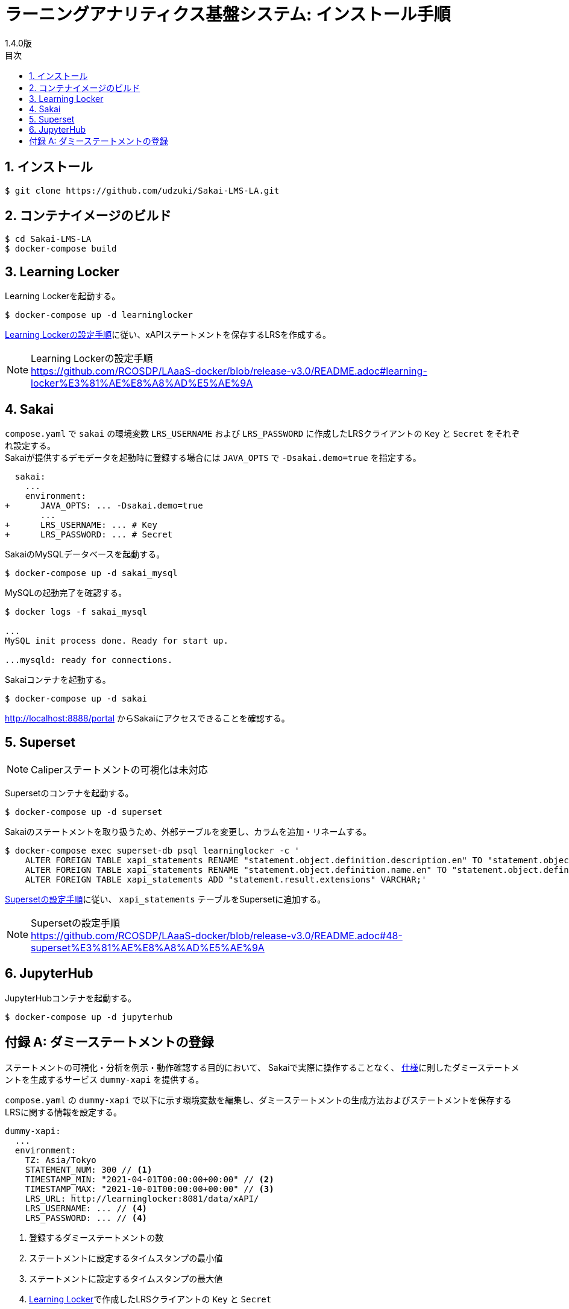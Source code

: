 :encoding: utf-8
:lang: ja
:source-highlighter: rouge
:revnumber: 1.4.0版
:doctype: book
:version-label:
:chapter-label:
:toc:
:toc-title: 目次
:figure-caption: 図
:table-caption: 表
:example-caption: 例
:appendix-caption: 付録
:toclevels: 2
:pagenums:
:sectnums:
:imagesdir: images
:icons: font

= ラーニングアナリティクス基盤システム: インストール手順
:header-recto-left-content: ラーニングアナリティクス基盤システム  インストール手順
:header-verso-left-content: ラーニングアナリティクス基盤システム  インストール手順


== インストール

----
$ git clone https://github.com/udzuki/Sakai-LMS-LA.git
----

== コンテナイメージのビルド

----
$ cd Sakai-LMS-LA
$ docker-compose build
----

== Learning Locker
Learning Lockerを起動する。

----
$ docker-compose up -d learninglocker
----

https://github.com/RCOSDP/LAaaS-docker/blob/release-v3.0/README.adoc#learning-locker%E3%81%AE%E8%A8%AD%E5%AE%9A[Learning Lockerの設定手順]に従い、xAPIステートメントを保存するLRSを作成する。

[NOTE]
====
Learning Lockerの設定手順 +
https://github.com/RCOSDP/LAaaS-docker/blob/release-v3.0/README.adoc#learning-locker%E3%81%AE%E8%A8%AD%E5%AE%9A
====

== Sakai
`compose.yaml` で `sakai` の環境変数 `LRS_USERNAME` および `LRS_PASSWORD` に作成したLRSクライアントの `Key` と `Secret` をそれぞれ設定する。 +
Sakaiが提供するデモデータを起動時に登録する場合には `JAVA_OPTS` で `-Dsakai.demo=true` を指定する。

[[source, diff]]
----
  sakai:
    ...
    environment:
+      JAVA_OPTS: ... -Dsakai.demo=true
       ...
+      LRS_USERNAME: ... # Key
+      LRS_PASSWORD: ... # Secret
----

SakaiのMySQLデータベースを起動する。

----
$ docker-compose up -d sakai_mysql
----

MySQLの起動完了を確認する。

----
$ docker logs -f sakai_mysql

...
MySQL init process done. Ready for start up.

...mysqld: ready for connections.
----

Sakaiコンテナを起動する。

----
$ docker-compose up -d sakai
----

http://localhost:8888/portal からSakaiにアクセスできることを確認する。

== Superset
NOTE: Caliperステートメントの可視化は未対応

Supersetのコンテナを起動する。

----
$ docker-compose up -d superset
----

Sakaiのステートメントを取り扱うため、外部テーブルを変更し、カラムを追加・リネームする。

----
$ docker-compose exec superset-db psql learninglocker -c '
    ALTER FOREIGN TABLE xapi_statements RENAME "statement.object.definition.description.en" TO "statement.object.definition.description.en-US";
    ALTER FOREIGN TABLE xapi_statements RENAME "statement.object.definition.name.en" TO "statement.object.definition.name.en-US";
    ALTER FOREIGN TABLE xapi_statements ADD "statement.result.extensions" VARCHAR;'
----

https://github.com/RCOSDP/LAaaS-docker/blob/release-v3.0/README.adoc#48-superset%E3%81%AE%E8%A8%AD%E5%AE%9A[Supersetの設定手順]に従い、 `xapi_statements` テーブルをSupersetに追加する。

[NOTE]
====
Supersetの設定手順 +
https://github.com/RCOSDP/LAaaS-docker/blob/release-v3.0/README.adoc#48-superset%E3%81%AE%E8%A8%AD%E5%AE%9A
====

== JupyterHub
JupyterHubコンテナを起動する。

----
$ docker-compose up -d jupyterhub
----

[appendix]
== ダミーステートメントの登録

ステートメントの可視化・分析を例示・動作確認する目的において、
Sakaiで実際に操作することなく、 link:../statements/README.adoc[仕様]に則したダミーステートメントを生成するサービス `dummy-xapi` を提供する。

`compose.yaml` の `dummy-xapi` で以下に示す環境変数を編集し、ダミーステートメントの生成方法およびステートメントを保存するLRSに関する情報を設定する。

[source, yml]
----
dummy-xapi:
  ...
  environment:
    TZ: Asia/Tokyo
    STATEMENT_NUM: 300 // <1>
    TIMESTAMP_MIN: "2021-04-01T00:00:00+00:00" // <2>
    TIMESTAMP_MAX: "2021-10-01T00:00:00+00:00" // <3>
    LRS_URL: http://learninglocker:8081/data/xAPI/
    LRS_USERNAME: ... // <4>
    LRS_PASSWORD: ... // <4>
----
<1> 登録するダミーステートメントの数
<2> ステートメントに設定するタイムスタンプの最小値
<3> ステートメントに設定するタイムスタンプの最大値
<4> <<Learning Locker>>で作成したLRSクライアントの `Key` と `Secret`

次のコマンドを実行し、LRSにステートメントを登録する。

----
$ docker-compose up -d dummy-xapi
$ docker-compose exec dummy-xapi npm start
----
